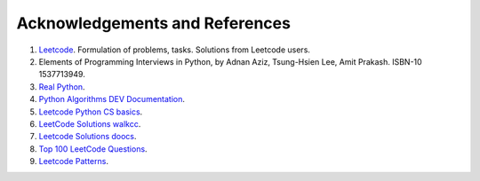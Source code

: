 
.. _ref-label:

Acknowledgements and References
===============================

1. `Leetcode <https://leetcode.com/>`_. Formulation of problems, tasks. Solutions from Leetcode users.
2. Elements of Programming Interviews in Python, by Adnan Aziz, Tsung-Hsien Lee, Amit Prakash.  ISBN-10 1537713949.
3. `Real Python <https://realpython.com/>`_.
4. `Python Algorithms DEV Documentation <https://high-python-ext-3-algorithms.readthedocs.io/ko/latest/index.html>`_.
5. `Leetcode Python CS basics <https://github.com/yennanliu/CS_basics/tree/master/leetcode_python>`_.
6. `LeetCode Solutions walkcc <https://walkccc.me/LeetCode/problems>`_.
7. `Leetcode Solutions doocs <https://github.com/doocs/leetcode/tree/main/solution>`_.
8. `Top 100 LeetCode Questions <https://www.teamblind.com/post/New-Year-Gift---Curated-List-of-Top-100-LeetCode-Questions-to-Save-Your-Time-OaM1orEU>`_.
9. `Leetcode Patterns <https://seanprashad.com/leetcode-patterns/>`_.
